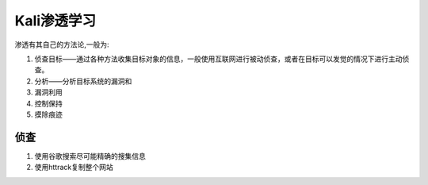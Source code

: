Kali渗透学习
===============

渗透有其自己的方法论,一般为:

1. 侦查目标——通过各种方法收集目标对象的信息，一般使用互联网进行被动侦查，或者在目标可以发觉的情况下进行主动侦查。
2. 分析——分析目标系统的漏洞和
3. 漏洞利用
4. 控制保持
5. 摸除痕迹


侦查
------

1. 使用谷歌搜索尽可能精确的搜集信息
2. 使用httrack复制整个网站